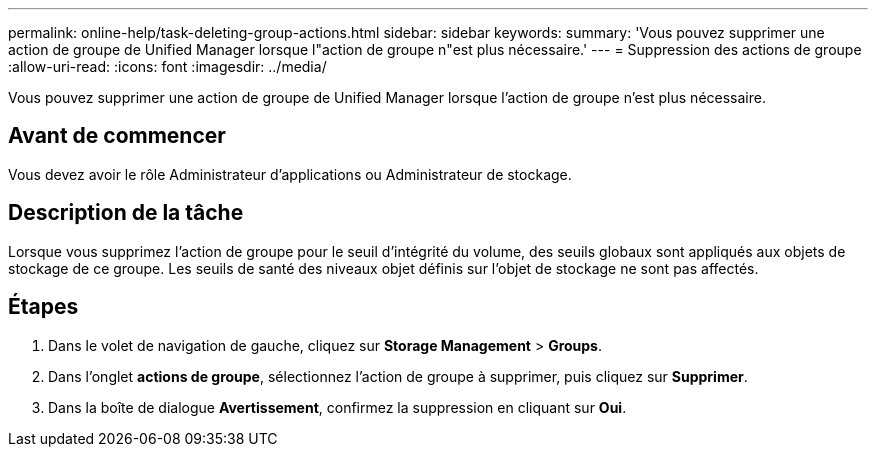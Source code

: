 ---
permalink: online-help/task-deleting-group-actions.html 
sidebar: sidebar 
keywords:  
summary: 'Vous pouvez supprimer une action de groupe de Unified Manager lorsque l"action de groupe n"est plus nécessaire.' 
---
= Suppression des actions de groupe
:allow-uri-read: 
:icons: font
:imagesdir: ../media/


[role="lead"]
Vous pouvez supprimer une action de groupe de Unified Manager lorsque l'action de groupe n'est plus nécessaire.



== Avant de commencer

Vous devez avoir le rôle Administrateur d'applications ou Administrateur de stockage.



== Description de la tâche

Lorsque vous supprimez l'action de groupe pour le seuil d'intégrité du volume, des seuils globaux sont appliqués aux objets de stockage de ce groupe. Les seuils de santé des niveaux objet définis sur l'objet de stockage ne sont pas affectés.



== Étapes

. Dans le volet de navigation de gauche, cliquez sur *Storage Management* > *Groups*.
. Dans l'onglet *actions de groupe*, sélectionnez l'action de groupe à supprimer, puis cliquez sur *Supprimer*.
. Dans la boîte de dialogue *Avertissement*, confirmez la suppression en cliquant sur *Oui*.

